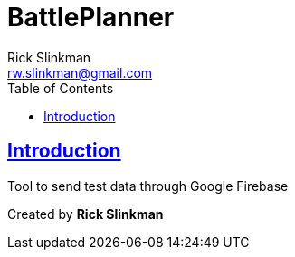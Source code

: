 = BattlePlanner
Project by Rick Slinkman;
:doctype: book
:icons: font
:source-highlighter: highlightjs
:toc: left
:toclevels: 2
:sectlinks:
:Author:    Rick Slinkman
:Email:     rw.slinkman@gmail.com

[introduction]
= Introduction
Tool to send test data through Google Firebase

Created by **Rick Slinkman**